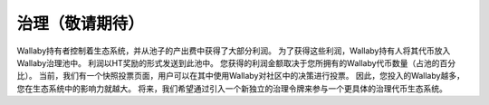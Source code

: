 治理（敬请期待）
================

Wallaby持有者控制着生态系统，并从池子的产出费中获得了大部分利润。 为了获得这些利润，Wallaby持有人将其代币放入Wallaby治理池中。 利润以HT奖励的形式发送到此池中。 您获得的利润金额取决于您所拥有的Wallaby代币数量（占池的百分比）。 当前，我们有一个快照投票页面，用户可以在其中使用Wallaby对社区中的决策进行投票。 因此，您投入的Wallaby越多，您在生态系统中的影响力就越大。 将来，我们希望通过引入一个新独立的治理令牌来参与一个更具体的治理代币生态系统。

